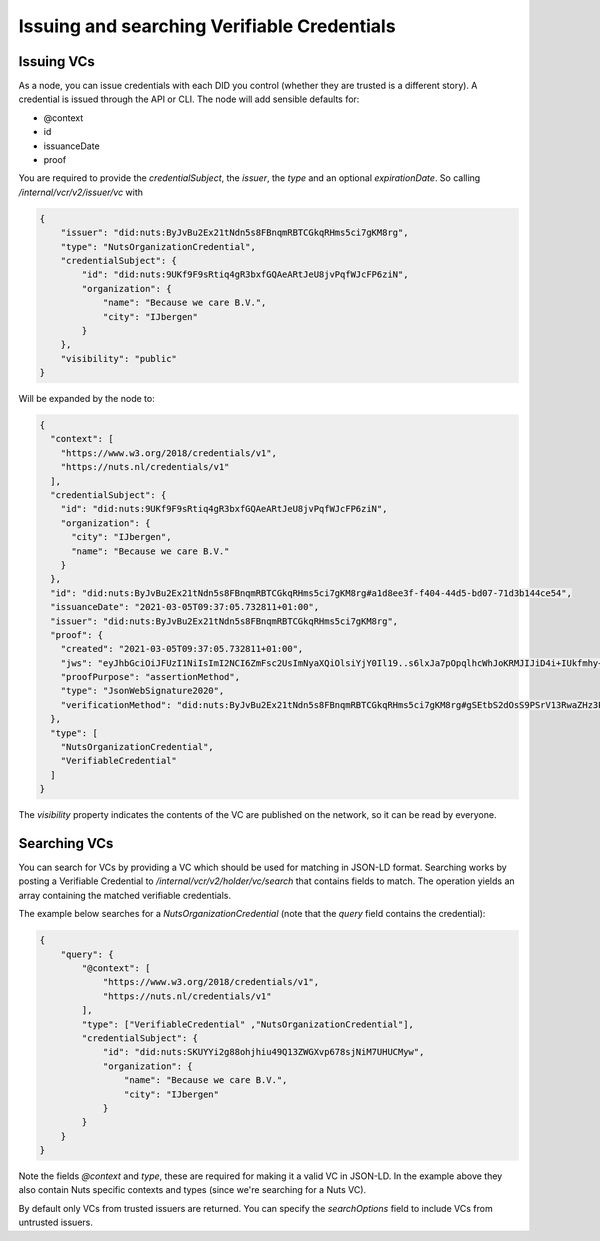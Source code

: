 .. _using-vcs:

Issuing and searching Verifiable Credentials
############################################

Issuing VCs
***********

As a node, you can issue credentials with each DID you control (whether they are trusted is a different story).
A credential is issued through the API or CLI.
The node will add sensible defaults for:

- @context
- id
- issuanceDate
- proof

You are required to provide the `credentialSubject`, the `issuer`, the `type` and an optional `expirationDate`.
So calling `/internal/vcr/v2/issuer/vc` with

.. code-block:: json

    {
        "issuer": "did:nuts:ByJvBu2Ex21tNdn5s8FBnqmRBTCGkqRHms5ci7gKM8rg",
        "type": "NutsOrganizationCredential",
        "credentialSubject": {
            "id": "did:nuts:9UKf9F9sRtiq4gR3bxfGQAeARtJeU8jvPqfWJcFP6ziN",
            "organization": {
                "name": "Because we care B.V.",
                "city": "IJbergen"
            }
        },
        "visibility": "public"
    }

Will be expanded by the node to:

.. code-block:: json

    {
      "context": [
        "https://www.w3.org/2018/credentials/v1",
        "https://nuts.nl/credentials/v1"
      ],
      "credentialSubject": {
        "id": "did:nuts:9UKf9F9sRtiq4gR3bxfGQAeARtJeU8jvPqfWJcFP6ziN",
        "organization": {
          "city": "IJbergen",
          "name": "Because we care B.V."
        }
      },
      "id": "did:nuts:ByJvBu2Ex21tNdn5s8FBnqmRBTCGkqRHms5ci7gKM8rg#a1d8ee3f-f404-44d5-bd07-71d3b144ce54",
      "issuanceDate": "2021-03-05T09:37:05.732811+01:00",
      "issuer": "did:nuts:ByJvBu2Ex21tNdn5s8FBnqmRBTCGkqRHms5ci7gKM8rg",
      "proof": {
        "created": "2021-03-05T09:37:05.732811+01:00",
        "jws": "eyJhbGciOiJFUzI1NiIsImI2NCI6ZmFsc2UsImNyaXQiOlsiYjY0Il19..s6lxJa7pOpqlhcWhJoKRMJIJiD4i+IUkfmhy+rUvNzZayVHAq+lZaFxBsv9rQCe0ewpZq/6z3hSUOURo6mnHhg==",
        "proofPurpose": "assertionMethod",
        "type": "JsonWebSignature2020",
        "verificationMethod": "did:nuts:ByJvBu2Ex21tNdn5s8FBnqmRBTCGkqRHms5ci7gKM8rg#gSEtbS2dOsS9PSrV13RwaZHz3Ps6OTI14GvLx8dPqgQ"
      },
      "type": [
        "NutsOrganizationCredential",
        "VerifiableCredential"
      ]
    }

The `visibility` property indicates the contents of the VC are published on the network, so it can be read by everyone.

Searching VCs
*************

You can search for VCs by providing a VC which should be used for matching in JSON-LD format.
Searching works by posting a Verifiable Credential to `/internal/vcr/v2/holder/vc/search` that contains fields to match.
The operation yields an array containing the matched verifiable credentials.

The example below searches for a `NutsOrganizationCredential` (note that the `query` field contains the credential):

.. code-block:: json

    {
        "query": {
            "@context": [
                "https://www.w3.org/2018/credentials/v1",
                "https://nuts.nl/credentials/v1"
            ],
            "type": ["VerifiableCredential" ,"NutsOrganizationCredential"],
            "credentialSubject": {
                "id": "did:nuts:SKUYYi2g88ohjhiu49Q13ZWGXvp678sjNiM7UHUCMyw",
                "organization": {
                    "name": "Because we care B.V.",
                    "city": "IJbergen"
                }
            }
        }
    }

Note the fields `@context` and `type`, these are required for making it a valid VC in JSON-LD.
In the example above they also contain Nuts specific contexts and types (since we're searching for a Nuts VC).

By default only VCs from trusted issuers are returned. You can specify the `searchOptions` field to include VCs from untrusted issuers.